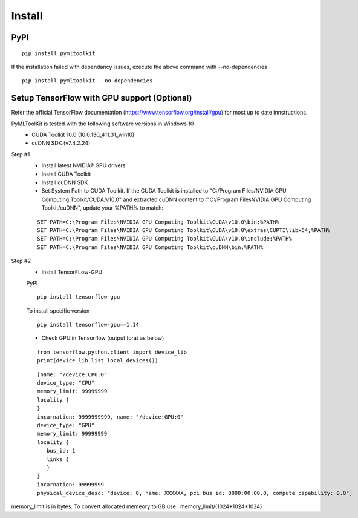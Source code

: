 Install
=======

PyPI
-----
::

  pip install pymltoolkit
  
If the installation failed with dependancy issues, execute the above command with --no-dependencies ::

  pip install pymltoolkit --no-dependencies
  
Setup TensorFlow with GPU support (Optional)
--------------------------------------------
Refer the official TensorFlow documentation (https://www.tensorflow.org/install/gpu) for most up to date innstructions.

PyMLToolKit is tested with the following software versions in Windows 10
  * CUDA Toolkit 10.0 (10.0.130_411.31_win10)
  * cuDNN SDK (v7.4.2.24)

Step #1
  * Install latest NVIDIA® GPU drivers
  * Install CUDA Toolkit
  * Install cuDNN SDK
  * Set System Path to CUDA Toolkit. If the CUDA Toolkit is installed to "C:/Program Files/NVIDIA GPU Computing Toolkit/CUDA/v10.0" and extracted cuDNN content to r"C:/Program Files\NVIDIA GPU Computing Toolkit/cuDNN", update your %PATH% to match:
  ::
  
    SET PATH=C:\Program Files\NVIDIA GPU Computing Toolkit\CUDA\v10.0\bin;%PATH%
    SET PATH=C:\Program Files\NVIDIA GPU Computing Toolkit\CUDA\v10.0\extras\CUPTI\libx64;%PATH%
    SET PATH=C:\Program Files\NVIDIA GPU Computing Toolkit\CUDA\v10.0\include;%PATH%
    SET PATH=C:\Program Files\NVIDIA GPU Computing Toolkit\cuDNN\bin;%PATH%

Step #2
  * Install TensorFLow-GPU
  
  PyPI
  ::
    pip install tensorflow-gpu
    
  To install specific version
  ::
    pip install tensorflow-gpu==1.14
    
  * Check GPU in Tensorflow (output forat as below)
  ::
  
    from tensorflow.python.client import device_lib
    print(device_lib.list_local_devices())
    
  ::
  
    [name: "/device:CPU:0"
    device_type: "CPU"
    memory_limit: 99999999
    locality {
    }
    incarnation: 9999999999, name: "/device:GPU:0"
    device_type: "GPU"
    memory_limit: 99999999
    locality {
       bus_id: 1
       links {
       }
    }
    incarnation: 99999999
    physical_device_desc: "device: 0, name: XXXXXX, pci bus id: 0000:00:00.0, compute capability: 0.0"]
    
memory_limit is in bytes. To convert allocated memeory to GB use : memory_limit/(1024*1024*1024)


